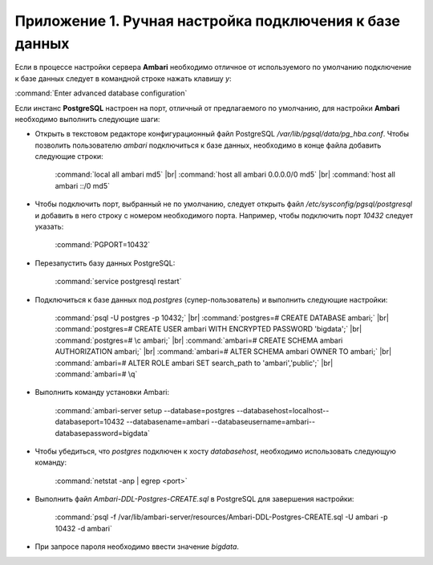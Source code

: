 Приложение 1. Ручная настройка подключения к базе данных
--------------------------------------------------------

.. |br| raw:: html

   <br />



Если в процессе настройки сервера **Ambari** необходимо
отличное от используемого по умолчанию подключение к базе данных
следует в командной строке нажать клавишу *y*:

:command:`Enter advanced database configuration`

Если инстанс **PostgreSQL** настроен на порт, отличный от предлагаемого по
умолчанию, для настройки **Ambari** необходимо выполнить следующие шаги:


+ Открыть в текстовом редакторе конфигурационный файл PostgreSQL
  */var/lib/pgsql/data/pg_hba.conf*. Чтобы позволить пользователю *ambari*
  подключиться к базе данных, необходимо в конце файла добавить
  следующие строки:


    :command:`local all ambari md5`  |br| 
    :command:`host all ambari 0.0.0.0/0 md5` |br| 
    :command:`host all ambari ::/0 md5`
    

+ Чтобы подключить порт, выбранный не по умолчанию, следует открыть
  файл */etc/sysconfig/pgsql/postgresql* и добавить в него строку с
  номером необходимого порта. Например, чтобы подключить порт *10432*
  следует указать:


    :command:`PGPORT=10432`
    

+ Перезапустить базу данных PostgreSQL:


    :command:`service postgresql restart`
    

+ Подключиться к базе данных под *postgres* (супер-пользователь) и
  выполнить следующие настройки:


    :command:`psql -U postgres -p 10432;` |br| 
    :command:`postgres=# CREATE DATABASE ambari;` |br| 
    :command:`postgres=# CREATE USER ambari WITH ENCRYPTED PASSWORD 'bigdata';` |br| 
    :command:`postgres=# \c ambari;` |br| 
    :command:`ambari=# CREATE SCHEMA ambari AUTHORIZATION ambari;` |br| 
    :command:`ambari=# ALTER SCHEMA ambari OWNER TO ambari;` |br| 
    :command:`ambari=# ALTER ROLE ambari SET search_path to 'ambari','public';` |br| 
    :command:`ambari=# \q`
    
   
+ Выполнить команду установки Ambari:


    :command:`ambari-server setup --database=postgres --databasehost=localhost--databaseport=10432 --databasename=ambari --databaseusername=ambari--databasepassword=bigdata`
    

+ Чтобы убедиться, что *postgres* подключен к хосту *databasehost*,
  необходимо использовать следующую команду:

    :command:`netstat -anp | egrep <port>`
    
+ Выполнить файл *Ambari-DDL-Postgres-CREATE.sql* в PostgreSQL для
  завершения настройки:


    :command:`psql -f /var/lib/ambari-server/resources/Ambari-DDL-Postgres-CREATE.sql -U ambari -p 10432 -d ambari`
    

+ При запросе пароля необходимо ввести значение *bigdata*.
